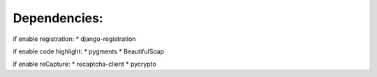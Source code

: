 ===================================
Dependencies:
===================================

if enable registration:
* django-registration


if enable code highlight:
* pygments
* BeautifulSoap


if enable reCapture:
* recaptcha-client
* pycrypto

